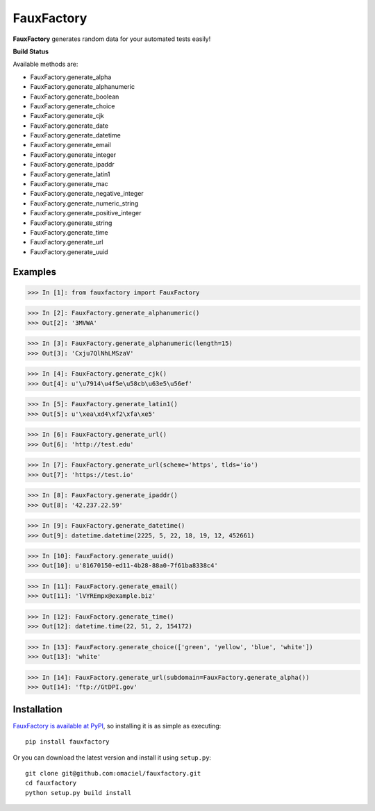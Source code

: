 FauxFactory
===========

.. |build| image:: https://travis-ci.org/omaciel/fauxfactory.png?branch=master   :target: https://travis-ci.org/omaciel/fauxfactory


**FauxFactory** generates random data for your automated tests easily!

**Build Status** |build|

Available methods are:

* FauxFactory.generate_alpha
* FauxFactory.generate_alphanumeric
* FauxFactory.generate_boolean
* FauxFactory.generate_choice
* FauxFactory.generate_cjk
* FauxFactory.generate_date
* FauxFactory.generate_datetime
* FauxFactory.generate_email
* FauxFactory.generate_integer
* FauxFactory.generate_ipaddr
* FauxFactory.generate_latin1
* FauxFactory.generate_mac
* FauxFactory.generate_negative_integer
* FauxFactory.generate_numeric_string
* FauxFactory.generate_positive_integer
* FauxFactory.generate_string
* FauxFactory.generate_time
* FauxFactory.generate_url
* FauxFactory.generate_uuid

Examples
--------

>>> In [1]: from fauxfactory import FauxFactory

>>> In [2]: FauxFactory.generate_alphanumeric()
>>> Out[2]: '3MVWA'

>>> In [3]: FauxFactory.generate_alphanumeric(length=15)
>>> Out[3]: 'Cxju7QlNhLMSzaV'

>>> In [4]: FauxFactory.generate_cjk()
>>> Out[4]: u'\u7914\u4f5e\u58cb\u63e5\u56ef'

>>> In [5]: FauxFactory.generate_latin1()
>>> Out[5]: u'\xea\xd4\xf2\xfa\xe5'

>>> In [6]: FauxFactory.generate_url()
>>> Out[6]: 'http://test.edu'

>>> In [7]: FauxFactory.generate_url(scheme='https', tlds='io')
>>> Out[7]: 'https://test.io'

>>> In [8]: FauxFactory.generate_ipaddr()
>>> Out[8]: '42.237.22.59'

>>> In [9]: FauxFactory.generate_datetime()
>>> Out[9]: datetime.datetime(2225, 5, 22, 18, 19, 12, 452661)

>>> In [10]: FauxFactory.generate_uuid()
>>> Out[10]: u'81670150-ed11-4b28-88a0-7f61ba8338c4'

>>> In [11]: FauxFactory.generate_email()
>>> Out[11]: 'lVYREmpx@example.biz'

>>> In [12]: FauxFactory.generate_time()
>>> Out[12]: datetime.time(22, 51, 2, 154172)

>>> In [13]: FauxFactory.generate_choice(['green', 'yellow', 'blue', 'white'])
>>> Out[13]: 'white'

>>> In [14]: FauxFactory.generate_url(subdomain=FauxFactory.generate_alpha())
>>> Out[14]: 'ftp://GtDPI.gov'

Installation
------------

`FauxFactory is available at PyPI <http://pypi.python.org/pypi/fauxfactory>`_, so
installing it is as simple as executing::

    pip install fauxfactory

Or you can download the latest version and install it using ``setup.py``::

    git clone git@github.com:omaciel/fauxfactory.git
    cd fauxfactory
    python setup.py build install
